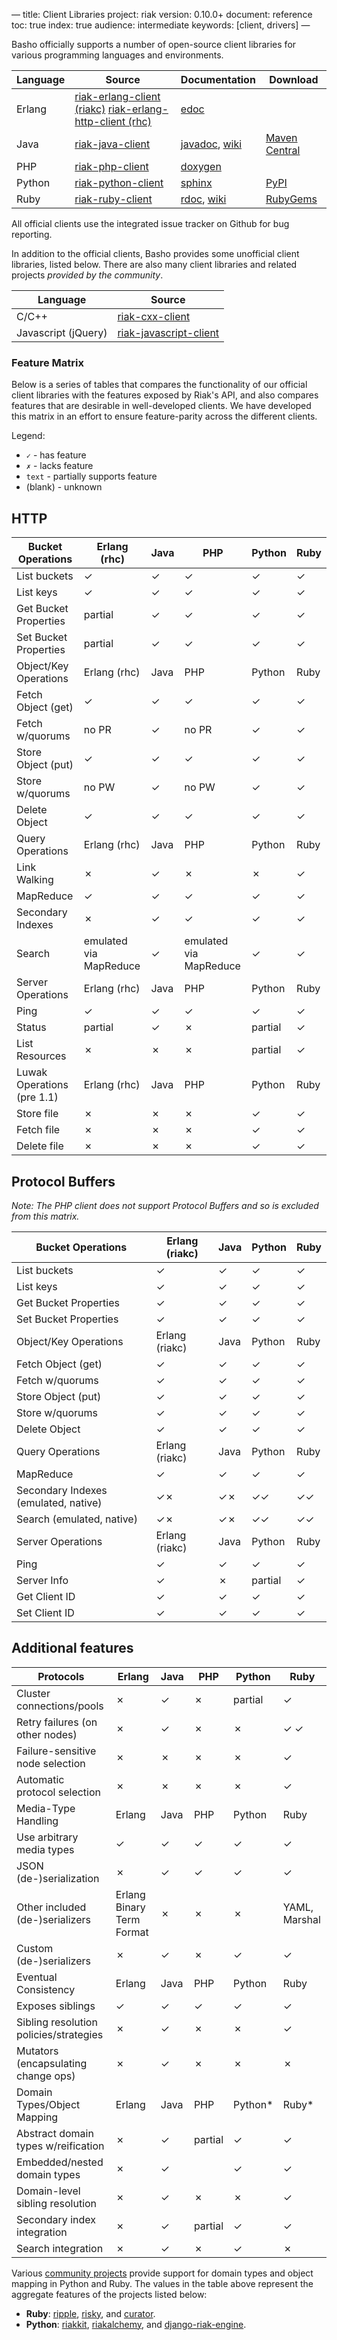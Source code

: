 ---
title: Client Libraries
project: riak
version: 0.10.0+
document: reference
toc: true
index: true
audience: intermediate
keywords: [client, drivers]
---

Basho officially supports a number of open-source client libraries for various programming languages and environments.

| Language | Source                                                   | Documentation | Download      |
|----------+----------------------------------------------------------+---------------+---------------|
| Erlang   | [[https://github.com/basho/riak-erlang-client][riak-erlang-client (riakc)]] [[https://github.com/basho/riak-erlang-http-client][riak-erlang-http-client (rhc)]] | [[http://basho.github.com/riak-erlang-client/][edoc]]          |               |
| Java     | [[https://github.com/basho/riak-java-client][riak-java-client]]                                         | [[http://basho.github.com/riak-java-client][javadoc]], [[https://github.com/basho/riak-java-client/wiki][wiki]] | [[http://search.maven.org/?#search%7Cgav%7C1%7Cg%3A%22com.basho.riak%22%20AND%20a%3A%22riak-client%22][Maven Central]] |
| PHP      | [[https://github.com/basho/riak-php-client][riak-php-client]]                                          | [[http://basho.github.com/riak-php-client][doxygen]]       |               |
| Python   | [[https://github.com/basho/riak-python-client][riak-python-client]]                                       | [[http://basho.github.com/riak-python-client][sphinx]]        | [[http://pypi.python.org/pypi?:action=display&name=riak#downloads][PyPI]]          |
| Ruby     | [[https://github.com/basho/riak-ruby-client][riak-ruby-client]]                                         | [[http://rdoc.info/gems/riak-client/frames][rdoc]], [[https://github.com/basho/riak-ruby-client/wiki][wiki]]    | [[https://rubygems.org/gems/riak-client][RubyGems]]      |


All official clients use the integrated issue tracker on Github for bug reporting.

In addition to the official clients, Basho provides some unofficial
client libraries, listed below. There are also many client libraries
and related projects [[references/Community-Developed-Libraries-and-Projects/][provided by the community]].

| Language            | Source                 |
|---------------------+------------------------|
| C/C++               | [[https://github.com/basho/riak-cxx-client][riak-cxx-client]]        |
| Javascript (jQuery) | [[https://github.com/basho/riak-javascript-client][riak-javascript-client]] |


*** Feature Matrix
   Below is a series of tables that compares the functionality of our
   official client libraries with the features exposed by Riak's API,
   and also compares features that are desirable in well-developed
   clients. We have developed this matrix in an effort to ensure
   feature-parity across the different clients.

   Legend:
   - =✓= - has feature
   - =✗= - lacks feature
   - =text= - partially supports feature
   - (blank) - unknown

** HTTP

    | Bucket Operations          | Erlang (rhc)           | Java | PHP                    | Python  | Ruby |
    |----------------------------+------------------------+------+------------------------+---------+------|
    | List buckets               | ✓                      | ✓    | ✓                      | ✓       | ✓    |
    | List keys                  | ✓                      | ✓    | ✓                      | ✓       | ✓    |
    | Get Bucket Properties      | partial                | ✓    | ✓                      | ✓       | ✓    |
    | Set Bucket Properties      | partial                | ✓    | ✓                      | ✓       | ✓    |
    | Object/Key Operations      | Erlang (rhc)           | Java | PHP                    | Python  | Ruby |
    |----------------------------+------------------------+------+------------------------+---------+------|
    | Fetch Object (get)         | ✓                      | ✓    | ✓                      | ✓       | ✓    |
    | Fetch w/quorums            | no PR                  | ✓    | no PR                  | ✓       | ✓    |
    | Store Object (put)         | ✓                      | ✓    | ✓                      | ✓       | ✓    |
    | Store w/quorums            | no PW                  | ✓    | no PW                  | ✓       | ✓    |
    | Delete Object              | ✓                      | ✓    | ✓                      | ✓       | ✓    |
    | Query Operations           | Erlang (rhc)           | Java | PHP                    | Python  | Ruby |
    |----------------------------+------------------------+------+------------------------+---------+------|
    | Link Walking               | ✗                      | ✓    | ✗                      | ✗       | ✓    |
    | MapReduce                  | ✓                      | ✓    | ✓                      | ✓       | ✓    |
    | Secondary Indexes          | ✗                      | ✓    | ✓                      | ✓       | ✓    |
    | Search                     | emulated via MapReduce | ✓    | emulated via MapReduce | ✓       | ✓    |
    | Server Operations          | Erlang (rhc)           | Java | PHP                    | Python  | Ruby |
    |----------------------------+------------------------+------+------------------------+---------+------|
    | Ping                       | ✓                      | ✓    | ✓                      | ✓       | ✓    |
    | Status                     | partial                | ✓    | ✗                      | partial | ✓    |
    | List Resources             | ✗                      | ✗    | ✗                      | partial | ✓    |
    | Luwak Operations (pre 1.1) | Erlang (rhc)           | Java | PHP                    | Python  | Ruby |
    |----------------------------+------------------------+------+------------------------+---------+------|
    | Store file                 | ✗                      | ✗    | ✗                      | ✓       | ✓    |
    | Fetch file                 | ✗                      | ✗    | ✗                      | ✓       | ✓    |
    | Delete file                | ✗                      | ✗    | ✗                      | ✓       | ✓    |

** Protocol Buffers

    /Note: The PHP client does not support Protocol Buffers and so is
    excluded from this matrix./

    | Bucket Operations                    | Erlang (riakc) | Java | Python  | Ruby |
    |--------------------------------------+----------------+------+---------+------|
    | List buckets                         | ✓              | ✓    | ✓       | ✓    |
    | List keys                            | ✓              | ✓    | ✓       | ✓    |
    | Get Bucket Properties                | ✓              | ✓    | ✓       | ✓    |
    | Set Bucket Properties                | ✓              | ✓    | ✓       | ✓    |
    | Object/Key Operations                | Erlang (riakc) | Java | Python  | Ruby |
    |--------------------------------------+----------------+------+---------+------|
    | Fetch Object (get)                   | ✓              | ✓    | ✓       | ✓    |
    | Fetch w/quorums                      | ✓              | ✓    | ✓       | ✓    |
    | Store Object (put)                   | ✓              | ✓    | ✓       | ✓    |
    | Store w/quorums                      | ✓              | ✓    | ✓       | ✓    |
    | Delete Object                        | ✓              | ✓    | ✓       | ✓    |
    | Query Operations                     | Erlang (riakc) | Java | Python  | Ruby |
    |--------------------------------------+----------------+------+---------+------|
    | MapReduce                            | ✓              | ✓    | ✓       | ✓    |
    | Secondary Indexes (emulated, native) | ✓✗             | ✓✗   | ✓✓      | ✓✓   |
    | Search (emulated, native)            | ✓✗             | ✓✗   | ✓✓      | ✓✓   |
    | Server Operations                    | Erlang (riakc) | Java | Python  | Ruby |
    |--------------------------------------+----------------+------+---------+------|
    | Ping                                 | ✓              | ✓    | ✓       | ✓    |
    | Server Info                          | ✓              | ✗    | partial | ✓    |
    | Get Client ID                        | ✓              | ✓    | ✓       | ✓    |
    | Set Client ID                        | ✓              | ✓    | ✓       | ✓    |

** Additional features

    | Protocols                              | Erlang                    | Java | PHP     | Python  | Ruby          |
    |----------------------------------------+---------------------------+------+---------+---------+---------------|
    | Cluster connections/pools              | ✗                         | ✓    | ✗       | partial | ✓             |
    | Retry failures (on other nodes)        | ✗                         | ✓    | ✗       | ✗       | ✓ ✓           |
    | Failure-sensitive node selection       | ✗                         | ✗    | ✗       | ✗       | ✓             |
    | Automatic protocol selection           | ✗                         | ✗    | ✗       | ✗       | ✓             |
    | Media-Type Handling                    | Erlang                    | Java | PHP     | Python  | Ruby          |
    |----------------------------------------+---------------------------+------+---------+---------+---------------|
    | Use arbitrary media types              | ✓                         | ✓    | ✓       | ✓       | ✓             |
    | JSON (de-)serialization                | ✗                         | ✓    | ✓       | ✓       | ✓             |
    | Other included (de-)serializers        | Erlang Binary Term Format | ✗    | ✗       | ✗       | YAML, Marshal |
    | Custom (de-)serializers                | ✗                         | ✓    | ✗       | ✓       | ✓             |
    | Eventual Consistency                   | Erlang                    | Java | PHP     | Python  | Ruby          |
    |----------------------------------------+---------------------------+------+---------+---------+---------------|
    | Exposes siblings                       | ✓                         | ✓    | ✓       | ✓       | ✓             |
    | Sibling resolution policies/strategies | ✗                         | ✓    | ✗       | ✗       | ✓             |
    | Mutators (encapsulating change ops)    | ✗                         | ✓    | ✗       | ✗       | ✗             |
    | Domain Types/Object Mapping            | Erlang                    | Java | PHP     | Python* | Ruby*         |
    |----------------------------------------+---------------------------+------+---------+---------+---------------|
    | Abstract domain types w/reification    | ✗                         | ✓    | partial | ✓       | ✓             |
    | Embedded/nested domain types           | ✗                         | ✓    |         | ✓       | ✓             |
    | Domain-level sibling resolution        | ✗                         | ✓    | ✗       | ✗       | ✓             |
    | Secondary index integration            | ✗                         | ✓    | partial | ✓       | ✓             |
    | Search integration                     | ✗                         | ✓    | ✗       | ✓       | ✗             |

    Various [[/references/Community-Developed-Libraries-and-Projects][community projects]] provide support for domain types and
    object mapping in Python and Ruby. The values in the table above
    represent the aggregate features of the projects listed below:

    - *Ruby*: [[https://github.com/basho/ripple][ripple]], [[https://github.com/aphyr/risky][risky]], and [[https://github.com/braintree/curator][curator]].
    - *Python*: [[https://github.com/shuhaowu/riakkit][riakkit]], [[https://github.com/Linux2Go/riakalchemy][riakalchemy]], and [[https://github.com/oubiwann/django-riak-engine][django-riak-engine]].

